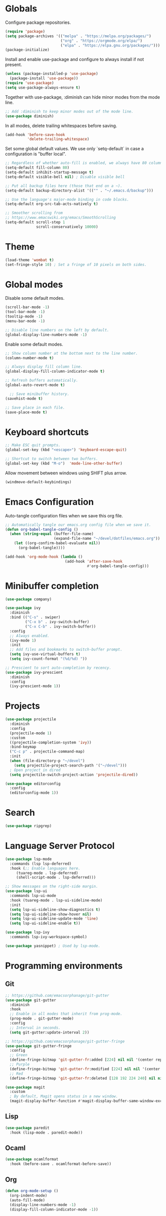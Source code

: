 #+title Emacs Configuration
#+PROPERTY: header-args:emacs-lisp :tangle ./emacs.el

* Globals

Configure package repositories.

#+begin_src emacs-lisp
  (require 'package)
  (setq package-archives '(("melpa" . "https://melpa.org/packages/")
                           ("org" . "https://orgmode.org/elpa/")
                           ("elpa" . "https://elpa.gnu.org/packages/")))
  (package-initialize)
#+end_src

Install and enable use-package and configure to always install if not present.

#+begin_src emacs-lisp
  (unless (package-installed-p 'use-package)
    (package-install 'use-package))
  (require 'use-package)
  (setq use-package-always-ensure t)
#+end_src

Together with use-package, :diminish can hide minor modes from the mode line.

#+begin_src emacs-lisp
  ;; Add :diminish to keep minor modes out of the mode line.
  (use-package diminish)
#+end_src

In all modes, delete trailing whitespaces before saving.

#+begin_src emacs-lisp
  (add-hook 'before-save-hook
            'delete-trailing-whitespace)
#+end_src

Set some global default values. We use only `setq-default` in case a
configuration is "buffer local".

#+begin_src emacs-lisp
  ;; Regardless of whether auto-fill is enabled, we always have 80 columns.
  (setq-default fill-column 80)
  (setq-default inhibit-startup-message t)
  (setq-default visible-bell nil) ; Disable visible bell

  ;; Put all backup files here (those that end on a ~).
  (setq-default backup-directory-alist '(("" . "~/.emacs.d/backup")))

  ;; Use the language's major-mode binding in code blocks.
  (setq-default org-src-tab-acts-natively t)

  ;; Smoother scrolling from
  ;; https://www.emacswiki.org/emacs/SmoothScrolling
  (setq-default scroll-step 1
                scroll-conservatively 10000)
#+end_src

* Theme

#+begin_src emacs-lisp
  (load-theme 'wombat t)
  (set-fringe-style 10) ; Set a fringe of 10 pixels on both sides.
#+end_src

* Global modes

Disable some default modes.

#+begin_src emacs-lisp
  (scroll-bar-mode -1)
  (tool-bar-mode -1)
  (tooltip-mode -1)
  (menu-bar-mode -1)

  ;; Disable line numbers on the left by default.
  (global-display-line-numbers-mode -1)
#+end_src

Enable some default modes.

#+begin_src emacs-lisp
  ;; Show column number at the bottom next to the line number.
  (column-number-mode t)

  ;; Always display fill column line.
  (global-display-fill-column-indicator-mode t)

  ;; Refresh buffers automatically.
  (global-auto-revert-mode t)

    ;; Save minibuffer history.
  (savehist-mode t)

  ;; Save place in each file.
  (save-place-mode t)
#+end_src

* Keyboard shortcuts

#+begin_src emacs-lisp
  ;; Make ESC quit prompts.
  (global-set-key (kbd "<escape>") 'keyboard-escape-quit)

  ;; Shortcut to switch between two buffers.
  (global-set-key (kbd "M-o")  'mode-line-other-buffer)
#+end_src

Allow movement between windows using SHIFT plus arrow.

#+begin_src emacs-lisp
  (windmove-default-keybindings)
#+end_src

* Emacs Configuration

Auto-tangle configuration files when we save this org file.

#+begin_src emacs-lisp
  ;; Automatically tangle our emacs.org config file when we save it.
  (defun org-babel-tangle-config ()
    (when (string-equal (buffer-file-name)
                        (expand-file-name "~/devel/dotfiles/emacs.org"))
      (let ((org-confirm-babel-evaluate nil))
        (org-babel-tangle))))

  (add-hook 'org-mode-hook (lambda ()
                             (add-hook 'after-save-hook
                                       #'org-babel-tangle-config)))
#+end_src

* Minibuffer completion

#+begin_src emacs-lisp
  (use-package company)

  (use-package ivy
    :diminish
    :bind (("C-s" . swiper)
           ("C-x b" . ivy-switch-buffer)
           ("C-x C-b" . ivy-switch-buffer))
    :config
    ;; Always enabled.
    (ivy-mode 1)
    :init
    ;; Add files and bookmarks to switch-buffer prompt.
    (setq ivy-use-virtual-buffers t)
    (setq ivy-count-format "(%d/%d) "))

  ;; Prescient to sort auto-completion by recency.
  (use-package ivy-prescient
    :diminish
    :config
    (ivy-prescient-mode 1))
#+end_src

* Projects

#+begin_src emacs-lisp
  (use-package projectile
    :diminish
    :config
    (projectile-mode 1)
    :custom
    ((projectile-completion-system 'ivy))
    :bind-keymap
    ("C-c p" . projectile-command-map)
    :init
    (when (file-directory-p "~/devel")
      (setq projectile-project-search-path '("~/devel")))
    ; Open project in dired
    (setq projectile-switch-project-action 'projectile-dired))
#+end_src

#+begin_src emacs-lisp
  (use-package editorconfig
    :config
    (editorconfig-mode 1))
#+end_src

* Search

#+begin_src emacs-lisp
  (use-package ripgrep)
#+end_src

* Language Server Protocol

#+begin_src emacs-lisp
  (use-package lsp-mode
    :commands (lsp lsp-deferred)
    :hook (;; Enable languages here.
	   (tuareg-mode . lsp-deferred)
	   (shell-script-mode . lsp-deferred)))

  ;; Show messages on the right-side margin.
  (use-package lsp-ui
    :commands lsp-ui-mode
    :hook (tuareg-mode . lsp-ui-sideline-mode)
    :init
    (setq lsp-ui-sideline-show-diagnostics t)
    (setq lsp-ui-sideline-show-hover nil)
    (setq lsp-ui-sideline-update-mode 'line)
    (setq lsp-ui-sideline-enable t))

  (use-package lsp-ivy
    :commands lsp-ivy-workspace-symbol)

  (use-package yasnippet) ; Used by lsp-mode.
#+end_src

* Programming environments
** Git

#+begin_src emacs-lisp
  ;; https://github.com/emacsorphanage/git-gutter
  (use-package git-gutter
    :diminish
    :hook
    ;; Enable in all modes that inherit from prog-mode.
    (prog-mode . git-gutter-mode)
    :config
    ;; Interval in seconds.
    (setq git-gutter:update-interval 2))

  ;; https://github.com/emacsorphanage/git-gutter-fringe
  (use-package git-gutter-fringe
    :config
    ;; Green
    (define-fringe-bitmap 'git-gutter-fr:added [224] nil nil '(center repeated))
    ;; Purple
    (define-fringe-bitmap 'git-gutter-fr:modified [224] nil nil '(center repeated))
    ;; Red
    (define-fringe-bitmap 'git-gutter-fr:deleted [128 192 224 240] nil nil 'bottom))

  (use-package magit
    :custom
    ; By default, Magit opens status in a new window.
    (magit-display-buffer-function #'magit-display-buffer-same-window-except-diff-v1))
#+end_src

** Lisp

#+begin_src emacs-lisp
  (use-package paredit
    :hook (lisp-mode . paredit-mode))
#+end_src

** Ocaml

#+begin_src emacs-lisp
  (use-package ocamlformat
    :hook (before-save . ocamlformat-before-save))
#+end_src

** Org

#+begin_src emacs-lisp
  (defun org-mode-setup ()
    (org-indent-mode)
    (auto-fill-mode)
    (display-line-numbers-mode -1)
    (display-fill-column-indicator-mode -1))

    (defun org-mode-font-setup ()
      ;; Set faces for heading levels
      (dolist (face '((org-level-1 . 1.2)
                      (org-level-2 . 1.1)
                      (org-level-3 . 1.05)
                      (org-level-4 . 1.0)
                      (org-level-5 . 1.1)
                      (org-level-6 . 1.1)
                      (org-level-7 . 1.1)
                      (org-level-8 . 1.1)))
        (set-face-attribute (car face) nil
                            :font "Cantarell" :weight 'regular
                            :height (cdr face))))

    (use-package org
      :hook (org-mode . org-mode-setup)
      :config
      (org-mode-font-setup)
      (setq org-ellipsis " ▾")
      (setq org-agenda-start-with-log-mode t)
      (setq org-log-done 'time)
      (setq org-log-into-drawer t)
      (setq org-hide-emphasis-markers t)
      (setq org-agenda-files
            '("~/devel/tasks.org")))

    ;; Replace stars with utf-8 chars.
    (use-package org-bullets
      :hook (org-mode . org-bullets-mode)
      :custom
      (org-bullets-bullet-list '("◉" "○" "●" "○" "●" "○" "●")))

    (defun org-mode-visual-fill ()
      (setq visual-fill-column-width 100
            visual-fill-column-center-text t)
      (visual-fill-column-mode 1))

    ;; Center text.
    (use-package visual-fill-column
      :hook (org-mode . org-mode-visual-fill))
#+end_src

** Babel

#+begin_src emacs-lisp
  ;; Evalute Babel code without asking for confirmation.
  (set 'org-confirm-babel-evaluate nil)

  ;; Package org-tempo allows me to create Babel blocks with
  ;; templates starting with "<".
  (require 'org-tempo)
  (add-to-list 'org-structure-template-alist '("el" . "src emacs-lisp"))
  (add-to-list 'org-structure-template-alist '("ocaml" . "src ocaml"))

  ;; Enable Babel languages.
  (org-babel-do-load-languages
   'org-babel-load-languages '((ocaml . t)
                               (emacs-lisp . t)))
#+end_src

** Standard ML

#+begin_src emacs-lisp
  (use-package sml-mode)
#+end_src

** PDF

#+begin_src emacs-lisp
  (use-package pdf-tools
    :config
    (pdf-tools-install))
#+end_src

** Scheme

#+begin_src emacs-lisp
  (use-package geiser)
  (use-package geiser-guile)
#+end_src
